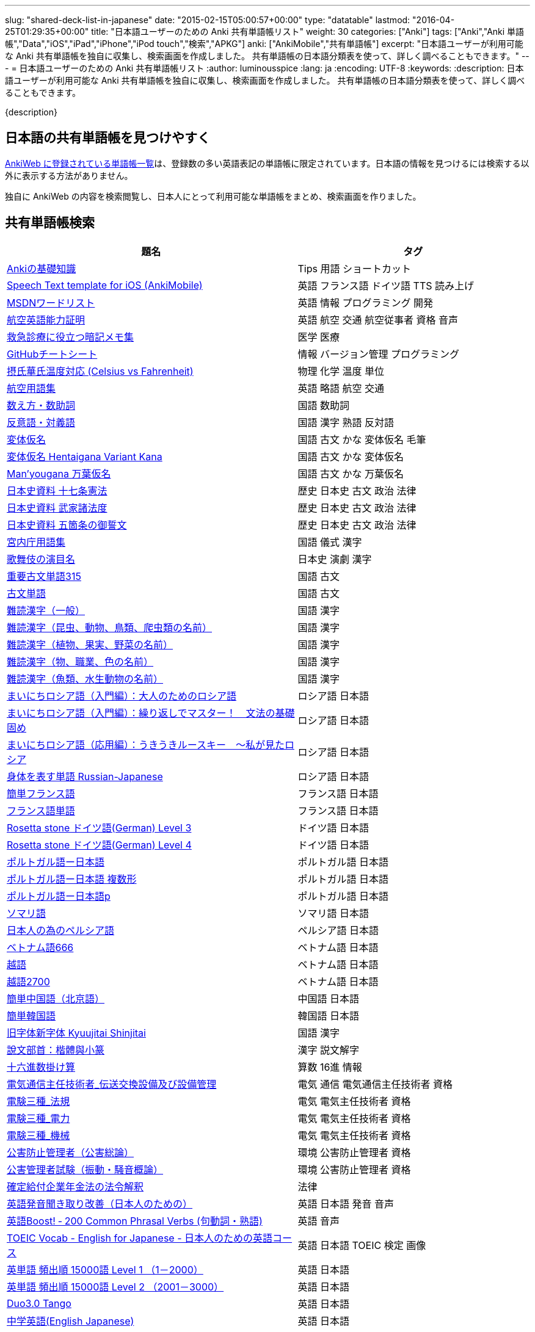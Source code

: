 ---
slug: "shared-deck-list-in-japanese"
date: "2015-02-15T05:00:57+00:00"
type: "datatable"
lastmod: "2016-04-25T01:29:35+00:00"
title: "日本語ユーザーのための Anki 共有単語帳リスト"
weight: 30
categories: ["Anki"]
tags: ["Anki","Anki 単語帳","Data","iOS","iPad","iPhone","iPod touch","検索","APKG"]
anki: ["AnkiMobile","共有単語帳"]
excerpt: "日本語ユーザーが利用可能な Anki 共有単語帳を独自に収集し、検索画面を作成しました。 共有単語帳の日本語分類表を使って、詳しく調べることもできます。"
---
= 日本語ユーザーのための Anki 共有単語帳リスト
:author: luminousspice
:lang: ja
:encoding: UTF-8
:keywords:
:description: 日本語ユーザーが利用可能な Anki 共有単語帳を独自に収集し、検索画面を作成しました。 共有単語帳の日本語分類表を使って、詳しく調べることもできます。

////
http://rightstuff.luminousspice.com/?p=2483
////

{description}

== 日本語の共有単語帳を見つけやすく

link:https://ankiweb.net/shared/decks/[AnkiWeb に登録されている単語帳一覧]は、登録数の多い英語表記の単語帳に限定されています。日本語の情報を見つけるには検索する以外に表示する方法がありません。

独自に AnkiWeb の内容を検索閲覧し、日本人にとって利用可能な単語帳をまとめ、検索画面を作りました。

== 共有単語帳検索

[[decklist]]

[frame="topbot",format="csv",grid="rows",cols="5,4",options="header",role="table table-striped table-bordered table-hover"]
|===================================================
題名,タグ
https://ankiweb.net/shared/info/206033178[Ankiの基礎知識], Tips 用語 ショートカット
https://ankiweb.net/shared/info/810249417[Speech Text template for iOS (AnkiMobile)], 英語 フランス語 ドイツ語 TTS 読み上げ
https://ankiweb.net/shared/info/722400168[MSDNワードリスト], 英語 情報 プログラミング 開発
https://ankiweb.net/shared/info/740650993[航空英語能力証明], 英語 航空 交通 航空従事者 資格 音声
https://ankiweb.net/shared/info/697716450[救急診療に役立つ暗記メモ集], 医学 医療
https://ankiweb.net/shared/info/1205685053[GitHubチートシート], 情報 バージョン管理 プログラミング
https://ankiweb.net/shared/info/928657053[摂氏華氏温度対応 (Celsius vs Fahrenheit)], 物理 化学 温度 単位
https://ankiweb.net/shared/info/1880478902[航空用語集], 英語 略語 航空 交通
https://ankiweb.net/shared/info/1112109660[数え方・数助詞], 国語 数助詞
https://ankiweb.net/shared/info/135130229[反意語・対義語], 国語 漢字 熟語 反対語
https://ankiweb.net/shared/info/263892501[変体仮名], 国語 古文 かな 変体仮名 毛筆
https://ankiweb.net/shared/info/329800646[変体仮名 Hentaigana Variant Kana], 国語 古文 かな 変体仮名
https://ankiweb.net/shared/info/587958922[Man'yougana 万葉仮名], 国語 古文 かな 万葉仮名
https://ankiweb.net/shared/info/1351395850[日本史資料 十七条憲法], 歴史 日本史 古文 政治 法律
https://ankiweb.net/shared/info/1639232676[日本史資料 武家諸法度], 歴史 日本史 古文 政治 法律
https://ankiweb.net/shared/info/69487830[日本史資料 五箇条の御誓文], 歴史 日本史 古文 政治 法律
https://ankiweb.net/shared/info/25909930[宮内庁用語集], 国語 儀式 漢字
https://ankiweb.net/shared/info/818749478[歌舞伎の演目名], 日本史 演劇 漢字
https://ankiweb.net/shared/info/333780058[重要古文単語315], 国語 古文
https://ankiweb.net/shared/info/641220595[古文単語], 国語 古文
https://ankiweb.net/shared/info/643386433[難読漢字（一般）], 国語 漢字
https://ankiweb.net/shared/info/1432056637[難読漢字（昆虫、動物、鳥類、爬虫類の名前）], 国語 漢字
https://ankiweb.net/shared/info/1286270423[難読漢字（植物、果実、野菜の名前）], 国語 漢字
https://ankiweb.net/shared/info/458314799[難読漢字（物、職業、色の名前）], 国語 漢字
https://ankiweb.net/shared/info/538946132[難読漢字（魚類、水生動物の名前）], 国語 漢字
https://ankiweb.net/shared/info/2020347104[まいにちロシア語（入門編）：大人のためのロシア語], ロシア語 日本語
https://ankiweb.net/shared/info/1653099452[まいにちロシア語（入門編）：繰り返しでマスター！　文法の基礎固め], ロシア語 日本語
https://ankiweb.net/shared/info/2071573759[まいにちロシア語（応用編）：うきうきルースキー　～私が見たロシア], ロシア語 日本語
https://ankiweb.net/shared/info/1871538034[身体を表す単語 Russian-Japanese], ロシア語 日本語
https://ankiweb.net/shared/info/3372203342[簡単フランス語], フランス語 日本語
https://ankiweb.net/shared/info/1194828453[フランス語単語], フランス語 日本語
https://ankiweb.net/shared/info/3245135572[Rosetta stone ドイツ語(German) Level 3], ドイツ語 日本語
https://ankiweb.net/shared/info/485323808[Rosetta stone ドイツ語(German) Level 4], ドイツ語 日本語
https://ankiweb.net/shared/info/396806471[ポルトガル語ー日本語], ポルトガル語 日本語
https://ankiweb.net/shared/info/1981573963[ポルトガル語ー日本語 複数形], ポルトガル語 日本語
https://ankiweb.net/shared/info/1785823362[ポルトガル語ー日本語p], ポルトガル語 日本語
https://ankiweb.net/shared/info/788807830[ソマリ語], ソマリ語 日本語
https://ankiweb.net/shared/info/2946080634[日本人の為のペルシア語], ペルシア語 日本語
https://ankiweb.net/shared/info/1252765692[ベトナム語666], ベトナム語 日本語
https://ankiweb.net/shared/info/625959472[越語], ベトナム語 日本語
https://ankiweb.net/shared/info/1235147594[越語2700], ベトナム語 日本語
https://ankiweb.net/shared/info/1238396573[簡単中国語（北京語）], 中国語 日本語
https://ankiweb.net/shared/info/771647964[簡単韓国語], 韓国語 日本語
https://ankiweb.net/shared/info/1030183555[旧字体新字体 Kyuujitai Shinjitai], 国語 漢字
https://ankiweb.net/shared/info/799735887[說文部首：楷體與小篆], 漢字 説文解字
https://ankiweb.net/shared/info/833115970[十六進数掛け算], 算数 16進 情報
https://ankiweb.net/shared/info/1037174978[電気通信主任技術者_伝送交換設備及び設備管理], 電気 通信 電気通信主任技術者 資格
https://ankiweb.net/shared/info/4091424041[電験三種_法規], 電気 電気主任技術者 資格
https://ankiweb.net/shared/info/1087111583[電験三種_電力], 電気 電気主任技術者 資格
https://ankiweb.net/shared/info/3985963857[電験三種_機械], 電気 電気主任技術者 資格
https://ankiweb.net/shared/info/614725473[公害防止管理者（公害総論）], 環境 公害防止管理者 資格
https://ankiweb.net/shared/info/1585384509[公害管理者試験（振動・騒音概論）], 環境 公害防止管理者 資格
https://ankiweb.net/shared/info/611525897[確定給付企業年金法の法令解釈], 法律
https://ankiweb.net/shared/info/417940470[英語発音聞き取り改善（日本人のための）], 英語 日本語 発音 音声
https://ankiweb.net/shared/info/676760195[英語Boost! ‐ 200 Common Phrasal Verbs (句動詞・熟語)], 英語 音声
https://ankiweb.net/shared/info/1503073102[TOEIC Vocab - English for Japanese - 日本人のための英語コース], 英語 日本語 TOEIC 検定 画像
https://ankiweb.net/shared/info/258609336[英単語 頻出順 15000語 Level 1 （1－2000）], 英語 日本語
https://ankiweb.net/shared/info/1924742385[英単語 頻出順 15000語 Level 2 （2001－3000）], 英語 日本語
https://ankiweb.net/shared/info/226773917[Duo3.0 Tango], 英語 日本語
https://ankiweb.net/shared/info/159860789[中学英語(English Japanese)], 英語 日本語
https://ankiweb.net/shared/info/1955159956[TARGET ターゲット 1400 頻出単語 1-1100 English->Japanese], 英語 日本語
https://ankiweb.net/shared/info/1794720435[GRE Quant英単語], 英語 日本語 GRE 数的推論 度量衡 検定
https://ankiweb.net/shared/info/2041494066[800ベーシック英単語[CC4.0\]], 英語 日本語 ベーシック・イングリッシュ
https://ankiweb.net/shared/info/333469572[Books of the Bible in Japanese], 英語 日本語 宗教 聖書
https://ankiweb.net/shared/info/87825824[LSI Japanisch Aufbaukurs], ドイツ語 日本語
https://ankiweb.net/shared/info/1871575935[日本語会話・和独 Japanisch Konversation・Japanisch-Deutsch], ドイツ語 日本語
https://ankiweb.net/shared/info/1645174257[日常語彙], フランス語 日本語
https://ankiweb.net/shared/info/3239288653[毎日１５分の漢字練習], フランス語 日本語
https://ankiweb.net/shared/info/1594205371[Hindi-Japanese 200], ヒンディー語 日本語
https://ankiweb.net/shared/info/113704501[Japanese-Hindi 200], ヒンディー語 日本語
https://ankiweb.net/shared/info/1364084349[Bộ Thủ Chữ Hán (Tiếng Nhật)], ベトナム語 日本語
https://ankiweb.net/shared/info/2095212688[Hán Tự Thường Dùng (Tiếng Nhật)], ベトナム語 日本語
https://ankiweb.net/shared/info/1781457420[Japonština LEDA], チェコ語 日本語
https://ankiweb.net/shared/info/231402903[Polski-japonski by Adam], ポーランド語 日本語
https://ankiweb.net/shared/info/398382772[Yhdyssanoja Basic Kanji book 2 (Finnish/Japanese)], フィンランド語 日本語
https://ankiweb.net/shared/info/1384794163[Vocaboli ed espressioni giapponesi], イタリア語 日本語
https://ankiweb.net/shared/info/4036197163[Italiano-Giapponese], イタリア語 日本語
https://ankiweb.net/shared/info/1056471432[kotoba], スペイン語 日本語
"https://ankiweb.net/shared/info/93980248[Japanese everyday words and phrases, translated into Russian]", ロシア語 日本語 音声
https://ankiweb.net/shared/info/794286705[Выражения 1 урока An Integrated Approach to Intermediate Jap], ロシア語 日本語
https://ankiweb.net/shared/info/196511944[Выражения 6 урока An Integrated Approach to Intermediate Jap], ロシア語 日本語
https://ankiweb.net/shared/info/2872379547[慣用句(あ行)　Идиоматические выражения (а-ряд)(rus)], ロシア語 日本語
https://ankiweb.net/shared/info/2447397931[Japanisch/Deutsch Vokabular I und II], ドイツ語 日本語
https://ankiweb.net/shared/info/249991587[Japanisch/Deutsch Vokabular II und III], ドイツ語 日本語
https://ankiweb.net/shared/info/1625541380[Health and Medical Pictures with English and Japanese], 術語 英語 日本語 医学 医療
https://ankiweb.net/shared/info/1082920264[Japanese Radiological Terms], 術語 医学 医療 放射線 英語 日本語
https://ankiweb.net/shared/info/214864764[Japanese Math Pictures], 術語 英語 日本語 数学 算数
https://ankiweb.net/shared/info/63102099[Japanese Programming], 術語 英語 日本語 プログラミング 情報
https://ankiweb.net/shared/info/1944071542[Japanese and English Fruit Pictures], 英語 日本語 果物 フルーツ 画像
https://ankiweb.net/shared/info/2107766673[Japanese and English School Pictures], 英語 日本語 学校 教室 画像
https://ankiweb.net/shared/info/414459136[Japanese Counters], 英語 日本語 数助詞
https://ankiweb.net/shared/info/1771382918[Japanese Counters], 英語 日本語 数助詞
https://ankiweb.net/shared/info/1036098926[Japanese Counters], 英語 日本語 数助詞
https://ankiweb.net/shared/info/115255341[Japanese Counting Systems Version 1.01 (mostly JTMW)], 英語 日本語 数助詞
https://ankiweb.net/shared/info/188437368[Japanese Newspaper 4560], 英語 日本語 新聞 報道 ニュース
https://ankiweb.net/shared/info/1073450896[Japanese Newspaper 4560 Additional News], 英語 日本語 新聞 報道 ニュース
https://ankiweb.net/shared/info/135266511[Japanese signs], 英語 日本語 標識 ピクトグラム 画像
"https://ankiweb.net/shared/info/2754914665[55k WordNet Definitions & Sentences (Monolingual, Bilingual)]", 英語 日本語
https://ankiweb.net/shared/info/615343093[sentenças em japonês], ポルトガル語 日本語
https://ankiweb.net/shared/info/651475745[słówka japońskie], ポーランド語 日本語
https://ankiweb.net/shared/info/224108184[Vocabulaire Japonais-Français], フランス語 日本語
https://ankiweb.net/shared/info/722824598[Vocabulaire français-japonais], フランス語 日本語
https://ankiweb.net/shared/info/1215022603[Great works of art], 英語 美術 絵画 歴史 画像
https://ankiweb.net/shared/info/311374406[Classical Music Themes - Re-uploaded], 英語 音楽 歴史 音源
https://ankiweb.net/shared/info/58419656[Notes of the chromatic scale], 英語 音楽 半音階 音源
https://ankiweb.net/shared/info/946752090[Chord Symbols to piano keys], 音楽 ピアノ 和音 コード キー 画像
https://ankiweb.net/shared/info/395734601[Guitar Chords With Sound by ReinOwader], 音楽 ギター 和音 コード 音源
"https://ankiweb.net/shared/info/1646233599[Birds of Great Britain, with images and sounds]", 生物 分類学 鳥類 鳴き声 英語 画像 音源
"https://ankiweb.net/shared/info/940243165[Dutch birds -- sounds, appearance and taxonomy]", 生物 分類学 鳥類 鳴き声 英語 オランダ語 画像 音源
https://ankiweb.net/shared/info/1680286867[Multiplication Table 2x1 through 20x20 Spreadsheet-built], 算数 掛け算
https://ankiweb.net/shared/info/715012449[2-digit Times Table], 算数 掛け算
https://ankiweb.net/shared/info/1546703997[Mental Arithmetic Practice], 算数 暗算
https://ankiweb.net/shared/info/405506694[Hexadecimal Multiplication Table], 算数 掛け算 16進 情報
https://ankiweb.net/shared/info/736754132[rot13], 情報 暗号 ROT13
https://ankiweb.net/shared/info/1975673825[Electronics: Resistor Color Coding], 電子 抵抗 カラーコード
https://ankiweb.net/shared/info/1291257745[Geography - Oceans & Seas], 地理 英語 地図 画像
https://ankiweb.net/shared/info/2263258759[Countries of the World], 地理 英語 統計 GDP 人口 通貨 地図 画像
https://ankiweb.net/shared/info/3066506982[Chinese provinces and more], 地理 英語 中国 ピンイン 語源 地図 画像
https://ankiweb.net/shared/info/1874254267[Latitudes and longitudes of some major cities], 地理 経度 緯度 英語
https://ankiweb.net/shared/info/2343964336[Amino acids study deck], 生化学 英語 アミノ酸
https://ankiweb.net/shared/info/274734459[Amino Acid Flashcards], 生化学 英語 アミノ酸 画像
"https://ankiweb.net/shared/info/129986190[Chemical elements — number, name, symbol, mass]", 化学 英語 元素 陽子数 原子量
https://ankiweb.net/shared/info/275584315[Perodic table with atomic data], 化学 英語 ドイツ語 元素 周期表 融点 電子配置
https://ankiweb.net/shared/info/1472635709[Ashtanga Yoga], ヨガ アシュタンガ 英語 サンスクリット アサナ 画像
https://ankiweb.net/shared/info/441595417[Physical Exam: Heart Sounds], 医学 医療 心音 英語 音源
https://ankiweb.net/shared/info/1475716870[Mathematical terms], 術語 英語 数学 算数
https://ankiweb.net/shared/info/1085268504[American english pronunciation], 英語 発音 音声
https://ankiweb.net/shared/info/168692952[Pronunciation practice phonetics (US accent+extra UK) M.F], 英語 発音 音声
https://ankiweb.net/shared/info/644151027[Portuguese Phrase Book (Continental pronunciation)], ポルトガル語 発音 音声
https://ankiweb.net/shared/info/428194897[Quranic Arabic Verses word for word SIA (+ audio)], アラビア語 宗教 コーラン 音声
https://ankiweb.net/shared/info/3396002907[Russian Alphabet with Handwritten and Print fonts and sounds], ロシア語 発音 キリル文字 音声
https://ankiweb.net/shared/info/534801471[Visual Spanish Plus Sound Files from Forvo], スペイン語 音声
https://ankiweb.net/shared/info/629972372[French 500 coloured words with pictures and audio], フランス語 画像 音声
https://ankiweb.net/shared/info/1529958967[Norwegian Sentences with Audio], ノルウェー語 音声
"https://ankiweb.net/shared/info/822208674[Top 5000 - 1,395 Russian Verbs +audio +perfective +conjugati]", ロシア語 音声
https://ankiweb.net/shared/info/733910527[500 English words(with pictures and audio)], 英語 画像 音声
https://ankiweb.net/shared/info/1693270835[German FSI Vocab & Basic Sentences (with audio)], ドイツ語 音声
https://ankiweb.net/shared/info/124854924[FSI Hungarian I Vocab & Basic Sentences (with audio)], ハンガリー語 音声
https://ankiweb.net/shared/info/1875520915[FSI II Hungarian Basic Sentences (with audio)], ハンガリー語 音声
https://ankiweb.net/shared/info/2530965591[Hangul (Korean Alphabet)], 韓国語 ハングル 音声
https://ankiweb.net/shared/info/281628775[Norwegian with Audio], ノルウェー語 音声
https://ankiweb.net/shared/info/1126003944[German-English top 1000 words - usage frequency (with audio)], ドイツ語 音声
https://ankiweb.net/shared/info/3004519841[French Numbers 0-99 - Audio Drill], フランス語 数字 音声
https://ankiweb.net/shared/info/1836502846[Spanish numbers 1-200 with audio], スペイン語 数字 音声
https://ankiweb.net/shared/info/1197265380[Spanish numbers 200-400 with audio], スペイン語 数字 音声
https://ankiweb.net/shared/info/1644949726[Spanish numbers 400-1000 with audio random], スペイン語 数字 音声
https://ankiweb.net/shared/info/1364481455[US Postal Abbreviations], 英語 アメリカ 郵便 州 略称
|===================================================

=== 使い方

* 右上検索欄にキーワードを入力すると、情報を絞り込みます。
* 分類列やタグ列の単語をクリックすると、その用語で情報を絞り込みます。
* 左上 [検索条件解除] ボタンを押すと、全ての情報を表示します。
* 見出しをクリックすると、情報を並び替えます。
* 上部のドロップダウンから一度に表示する項目数を選択できます。

=== 注意事項

* このデータは、AnkiWeb 共有単語帳の内容を自動的に反映したものではありません。
* 個人的な視点に基づいて選択したデータであって、AnkiWeb 登録の日本語単語帳の一部です。
* 外国語がネイティブの方向けの日本語教材の中に、カードのデザインを工夫すれば、日本人向けの教材として使える物も手録しました。

=== 共有単語帳を使う時の参考に

* 共有単語帳の使い方は、link:/how-to-use-shared-resources/[Ankiの共有リソースを使ってみる]をご覧下さい。

* 共有単語帳の作り方や AnkiWeb への登録方法は、link:/how-to-share-anki-decks/[Anki単語帳を共有する方法]をご覧下さい。

* Anki の使い方に慣れた方に向けて、共有単語帳利用の注意点をlink:/anki-learning-with-shared-decks/[Anki 共有単語帳の学び方]にまとめています。

== 共有単語帳への検索リンク集

更に詳しく AnkiWeb の登録内容を調べるために、日本語での分類項目に対応する検索リンクをまとめました。
日本語の説明がなくても図や音声など役立つデータを含んでいる場合もありますので、英語キーワードもあわせて紹介します。

=== 注意事項 

* タイトルやタグに日本語が使われていれば、日本語を母語とする人を対象としたコンテンツだろうと判断しています。一つ一つの単語帳を確認した訳ではないことはご容赦ください。

* AnkiWeb の共有単語帳検索の対象は、タイトル (Title) と単語帳登録時に設定するタグ (Tags; ユーザーからは見えません) を対象としています。それぞれの単語帳の説明 (Description) は現時点では対象となっていません。

=== 言語

[frame="topbot",grid="rows",cols="2,3",width="",options="header",role="table table-striped table-bordered  table-hover"]
|====
|日本語キーワード|英語キーワード
|link:https://ankiweb.net/shared/decks/%E6%97%A5%E6%9C%AC%E8%AA%9E[日本語], link:https://ankiweb.net/shared/decks/%E5%9B%BD%E8%AA%9E[国語],  link:https://ankiweb.net/shared/decks/%E6%BC%A2%E5%AD%97[漢字],  link:https://ankiweb.net/shared/decks/%E4%BB%AE%E5%90%8D[仮名], link:https://ankiweb.net/shared/decks/%E5%8F%A4%E6%96%87[古文], link:https://ankiweb.net/shared/decks/%E9%83%A8%E9%A6%96[部首]| link:https://ankiweb.net/shared/decks/japanese/[Japanese], link:https://ankiweb.net/shared/decks/kanji[Kanji]
|アラビア語|link:https://ankiweb.net/shared/decks/arabic[Arabic]
|イタリア語|link:https://ankiweb.net/shared/decks/Italian[Italian]
|ウクライナ語|link:https://ankiweb.net/shared/decks/Ukrainian[Ukrainian]
|link:https://ankiweb.net/shared/decks/%E8%8B%B1%E8%AA%9E[英語], link:https://ankiweb.net/shared/decks/%E8%8B%B1%E6%A4%9C[英検]|link:https://ankiweb.net/shared/decks/english[English],link:https://ankiweb.net/shared/decks/TOEFL[TOEFL], link:https://ankiweb.net/shared/decks/TOEIC[TOEIC], link:https://ankiweb.net/shared/decks/IELTS[IELTS], link:https://ankiweb.net/shared/decks/CAE[CAE]
|link:https://ankiweb.net/shared/decks/%E9%9F%93%E5%9B%BD%E8%AA%9E[韓国語]|link:https://ankiweb.net/shared/decks/korean[Korean]
|ギリシャ語|link:https://ankiweb.net/shared/decks/greek[Greek]
|クメール語|link:https://ankiweb.net/shared/decks/Khmer[Khmer]
|サンスクリット|link:https://ankiweb.net/shared/decks/sanskrit[Sanskrit]
|スペイン語|link:https://ankiweb.net/shared/decks/spanish[Spanish]
|link:https://ankiweb.net/shared/decks/%E4%B8%AD%E5%9B%BD%E8%AA%9E[中国語]|link:https://ankiweb.net/shared/decks/chinese[Chinese], link:https://ankiweb.net/shared/decks/mandarin[Mandarin]
|タイ語|link:https://ankiweb.net/shared/decks/Thai[Thai]
|link:https://ankiweb.net/shared/decks/%E3%83%89%E3%82%A4%E3%83%84%E8%AA%9E[ドイツ語]|link:https://ankiweb.net/shared/decks/german[German]
|トルコ語|link:https://ankiweb.net/shared/decks/Turkish[Turkish]
|ヒンディー語|link:https://ankiweb.net/shared/decks/hindi[Hindi]
|link:https://ankiweb.net/shared/decks/%E3%83%95%E3%83%A9%E3%83%B3%E3%82%B9%E8%AA%9E[フランス語]|link:https://ankiweb.net/shared/decks/french[French]
|link:https://ankiweb.net/shared/decks/%E3%83%99%E3%83%88%E3%83%8A%E3%83%A0%E8%AA%9E[ベトナム語]|link:https://ankiweb.net/shared/decks/Vietnamese[Vietnamese]
|ヘブライ語|link:https://ankiweb.net/shared/decks/Hebrew[Hebrew]
|link:https://ankiweb.net/shared/decks/%E3%83%9A%E3%83%AB%E3%82%B7%E3%82%A2%E8%AA%9E[ペルシャ語]|link:https://ankiweb.net/shared/decks/persian[Persian]
|ベンガル語|link:https://ankiweb.net/shared/decks/bengal[Bengal]
|ポーランド語|link:https://ankiweb.net/shared/decks/Polish[Polish]
|link:https://ankiweb.net/shared/decks/%E3%83%9D%E3%83%AB%E3%83%88%E3%82%AC%E3%83%AB%E8%AA%9E[ポルトガル語]|link:https://ankiweb.net/shared/decks/portugues[Portugues]
|マラティ語|link:https://ankiweb.net/shared/decks/Marathi[Marathi]
|マレー語|link:https://ankiweb.net/shared/decks/malay[Malay]
|link:https://ankiweb.net/shared/decks/%E3%83%AD%E3%82%B7%E3%82%A2%E8%AA%9E[ロシア語]|link:https://ankiweb.net/shared/decks/russian[Russian]
|ラテン語|link:https://ankiweb.net/shared/decks/latin[Latin]
|====

=== 人文社会

[frame="topbot",grid="rows",cols="2,3",width="",options="header",role="table table-striped table-bordered  table-hover"]
|====
|日本語キーワード|英語キーワード
|哲学|link:https://ankiweb.net/shared/decks/philosophy[Philosophy]
|聖書|link:https://ankiweb.net/shared/decks/bible[Bible]
|コーラン|link:https://ankiweb.net/shared/decks/quran[Quran]
|仏教|link:https://ankiweb.net/shared/decks/buddha[Buddha], link:https://ankiweb.net/shared/decks/buddhism[Buddhism]
|心理|link:https://ankiweb.net/shared/decks/Psychology[Psychology]
|言語|link:https://ankiweb.net/shared/decks/linguistics[Linguistics]
|link:https://ankiweb.net/shared/decks/%E6%AD%B4%E5%8F%B2[歴史]|link:https://ankiweb.net/shared/decks/history[History], link:https://ankiweb.net/shared/decks/history%20of%20japan[History of Japan]
|link:https://ankiweb.net/shared/decks/%E5%9C%B0%E7%90%86[地理]|link:https://ankiweb.net/shared/decks/Geography[Geography]
|音楽|link:https://ankiweb.net/shared/decks/music[Music]
|link:https://ankiweb.net/shared/decks/%E6%95%99%E8%82%B2[教育]|link:https://ankiweb.net/shared/decks/education[Education]
|学力試験|link:https://ankiweb.net/shared/decks/GCSE[GCSE], link:https://ankiweb.net/shared/decks/AQA[AQA], link:https://ankiweb.net/shared/decks/sat%20vocab[SAT Vocab]ulary, link:https://ankiweb.net/shared/decks/gre%20vocab[GRE Vocab]ulary
|link:https://ankiweb.net/shared/decks/%E6%B3%95%E5%BE%8B[法律], link:https://ankiweb.net/shared/decks/%E6%B3%95%E4%BB%A4[法令]|link:https://ankiweb.net/shared/decks/law[Law]
|link:https://ankiweb.net/shared/decks/%E6%94%BF%E6%B2%BB[政治]|link:https://ankiweb.net/shared/decks/politics[Politics]
|経済|link:https://ankiweb.net/shared/decks/Economics[Economics]
|会計|link:https://ankiweb.net/shared/decks/CPA[CPA]
|マーケティング|link:https://ankiweb.net/shared/decks/Marketing[Marketing]
|プロジェクト管理|link:https://ankiweb.net/shared/decks/Project%20Management[Project Management], link:https://ankiweb.net/shared/decks/PMBOK[PMBOK]
|====

=== 科学技術

[frame="topbot",grid="rows",cols="2,3",width="",options="header",role="table table-striped table-bordered  table-hover"]
|====
|日本語キーワード|英語キーワード
|数学|link:https://ankiweb.net/shared/decks/math[Math]
|統計|link:https://ankiweb.net/shared/decks/statistics[Statistics]
|link:https://ankiweb.net/shared/decks/%E7%89%A9%E7%90%86[物理]|link:https://ankiweb.net/shared/decks/physics[Physics]
|link:https://ankiweb.net/shared/decks/%E5%8C%96%E5%AD%A6[化学]|link:https://ankiweb.net/shared/decks/chemistry[Chemistry]
|生物|link:https://ankiweb.net/shared/decks/biology[Biology]
|解剖学|link:https://ankiweb.net/shared/decks/anatomy[Anatomy]
|生理学|link:https://ankiweb.net/shared/decks/Physiology[Physiology]
|link:https://ankiweb.net/shared/decks/%E5%8C%BB%E5%AD%A6[医学], link:https://ankiweb.net/shared/decks/%E5%8C%BB%E7%99%82[医療]|link:https://ankiweb.net/shared/decks/medicine[Medicine], link:https://ankiweb.net/shared/decks/medical[Medical], link:https://ankiweb.net/shared/decks/USMLE[USMLE]
|病理学|link:https://ankiweb.net/shared/decks/pathology[Pathology]
|歯学|link:https://ankiweb.net/shared/decks/Dentistry[Dentistry], link:https://ankiweb.net/shared/decks/dental[Dental]
|薬学|link:https://ankiweb.net/shared/decks/Pharmacology[Pharmacology],link:https://ankiweb.net/shared/decks/drug[Drug]
|獣医学|link:https://ankiweb.net/shared/decks/Veterinary[Veterinary]
|エンジニアリング|link:https://ankiweb.net/shared/decks/Engineering[Engineering]
|建築|link:https://ankiweb.net/shared/decks/Architecture[Architecture]
|link:https://ankiweb.net/shared/decks/%E6%83%85%E5%A0%B1[情報]|link:https://ankiweb.net/shared/decks/software[Software], link:https://ankiweb.net/shared/decks/Programming[Programming], link:https://ankiweb.net/shared/decks/network[Network]
|金属|link:https://ankiweb.net/shared/decks/metal[Metal]
|デザイン|link:https://ankiweb.net/shared/decks/design[Design]
|環境, link:https://ankiweb.net/shared/decks/%E5%85%AC%E5%AE%B3[公害]|link:https://ankiweb.net/shared/decks/environment[Environment]
|====

== 更新情報

2015/02/17: 初出

2015/02/26: 追加: 人文社会、科学技術

2016/01/27: 最新情報にあわせて全面更新

2016/02/05: 単語帳検索画面を追加
